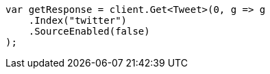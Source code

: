 // docs/get.asciidoc:53

////
IMPORTANT NOTE
==============
This file is generated from method Line53 in https://github.com/elastic/elasticsearch-net/tree/master/src/Examples/Examples/Docs/GetPage.cs#L25-L37.
If you wish to submit a PR to change this example, please change the source method above
and run dotnet run -- asciidoc in the ExamplesGenerator project directory.
////

[source, csharp]
----
var getResponse = client.Get<Tweet>(0, g => g
    .Index("twitter")
    .SourceEnabled(false)
);
----
